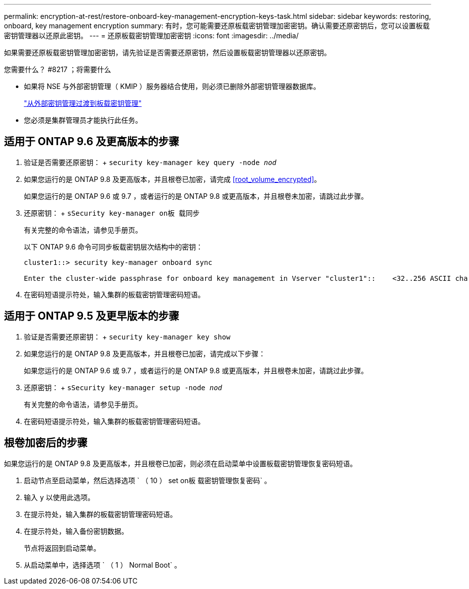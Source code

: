 ---
permalink: encryption-at-rest/restore-onboard-key-management-encryption-keys-task.html 
sidebar: sidebar 
keywords: restoring, onboard, key management encryption 
summary: 有时，您可能需要还原板载密钥管理加密密钥。确认需要还原密钥后，您可以设置板载密钥管理器以还原此密钥。 
---
= 还原板载密钥管理加密密钥
:icons: font
:imagesdir: ../media/


[role="lead"]
如果需要还原板载密钥管理加密密钥，请先验证是否需要还原密钥，然后设置板载密钥管理器以还原密钥。

.您需要什么？ #8217 ；将需要什么
* 如果将 NSE 与外部密钥管理（ KMIP ）服务器结合使用，则必须已删除外部密钥管理器数据库。
+
link:delete-key-management-database-task.html["从外部密钥管理过渡到板载密钥管理"]

* 您必须是集群管理员才能执行此任务。




== 适用于 ONTAP 9.6 及更高版本的步骤

. 验证是否需要还原密钥： + `security key-manager key query -node _nod_`
. 如果您运行的是 ONTAP 9.8 及更高版本，并且根卷已加密，请完成 <<root_volume_encrypted>>。
+
如果您运行的是 ONTAP 9.6 或 9.7 ，或者运行的是 ONTAP 9.8 或更高版本，并且根卷未加密，请跳过此步骤。

. 还原密钥： + `sSecurity key-manager on板 载同步`
+
有关完整的命令语法，请参见手册页。

+
以下 ONTAP 9.6 命令可同步板载密钥层次结构中的密钥：

+
[listing]
----
cluster1::> security key-manager onboard sync

Enter the cluster-wide passphrase for onboard key management in Vserver "cluster1"::    <32..256 ASCII characters long text>
----
. 在密码短语提示符处，输入集群的板载密钥管理密码短语。




== 适用于 ONTAP 9.5 及更早版本的步骤

. 验证是否需要还原密钥： + `security key-manager key show`
. 如果您运行的是 ONTAP 9.8 及更高版本，并且根卷已加密，请完成以下步骤：
+
如果您运行的是 ONTAP 9.6 或 9.7 ，或者运行的是 ONTAP 9.8 或更高版本，并且根卷未加密，请跳过此步骤。

. 还原密钥： + `sSecurity key-manager setup -node _nod_`
+
有关完整的命令语法，请参见手册页。

. 在密码短语提示符处，输入集群的板载密钥管理密码短语。




== 根卷加密后的步骤

如果您运行的是 ONTAP 9.8 及更高版本，并且根卷已加密，则必须在启动菜单中设置板载密钥管理恢复密码短语。

. 启动节点至启动菜单，然后选择选项 ` （ 10 ） set on板 载密钥管理恢复密码` 。
. 输入 `y` 以使用此选项。
. 在提示符处，输入集群的板载密钥管理密码短语。
. 在提示符处，输入备份密钥数据。
+
节点将返回到启动菜单。

. 从启动菜单中，选择选项 ` （ 1 ） Normal Boot` 。

